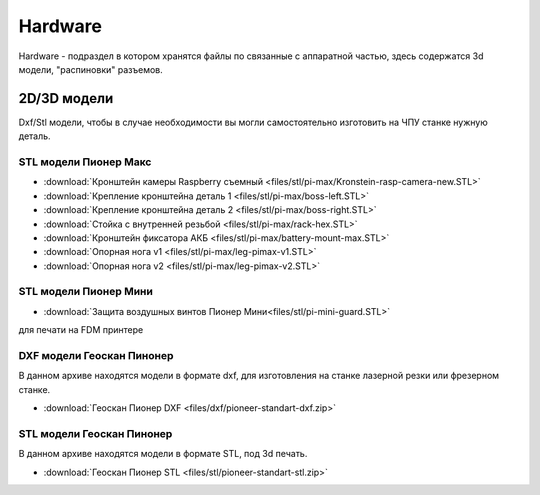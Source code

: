 Hardware
========

Hardware - подраздел в котором хранятся файлы по связанные с аппаратной частью, здесь содержатся 3d модели, "распиновки" разъемов.

2D/3D модели
------------

Dxf/Stl модели, чтобы в случае необходимости вы могли самостоятельно изготовить на ЧПУ станке нужную деталь.

STL модели Пионер Макс
~~~~~~~~~~~~~~~~~~~~~~

*   :download:`Кронштейн камеры Raspberry съемный <files/stl/pi-max/Kronstein-rasp-camera-new.STL>`

*   :download:`Крепление кронштейна деталь 1 <files/stl/pi-max/boss-left.STL>`

*   :download:`Крепление кронштейна деталь 2 <files/stl/pi-max/boss-right.STL>`

*   :download:`Стойка с внутренней резьбой <files/stl/pi-max/rack-hex.STL>`

*   :download:`Кронштейн фиксатора АКБ <files/stl/pi-max/battery-mount-max.STL>`

*   :download:`Опорная нога v1 <files/stl/pi-max/leg-pimax-v1.STL>`

*   :download:`Опорная нога v2 <files/stl/pi-max/leg-pimax-v2.STL>`

STL модели Пионер Мини
~~~~~~~~~~~~~~~~~~~~~~

*   :download:`Защита воздушных винтов Пионер Мини<files/stl/pi-mini-guard.STL>`

для печати на FDM принтере




DXF модели Геоскан Пинонер
~~~~~~~~~~~~~~~~~~~~~~~~~~

В данном архиве находятся модели в формате dxf, для изготовления на станке лазерной резки или фрезерном станке.

*   :download:`Геоскан Пионер DXF <files/dxf/pioneer-standart-dxf.zip>`


STL модели Геоскан Пинонер
~~~~~~~~~~~~~~~~~~~~~~~~~~

В данном архиве находятся модели в формате STL, под 3d печать.

*   :download:`Геоскан Пионер STL <files/stl/pioneer-standart-stl.zip>`

